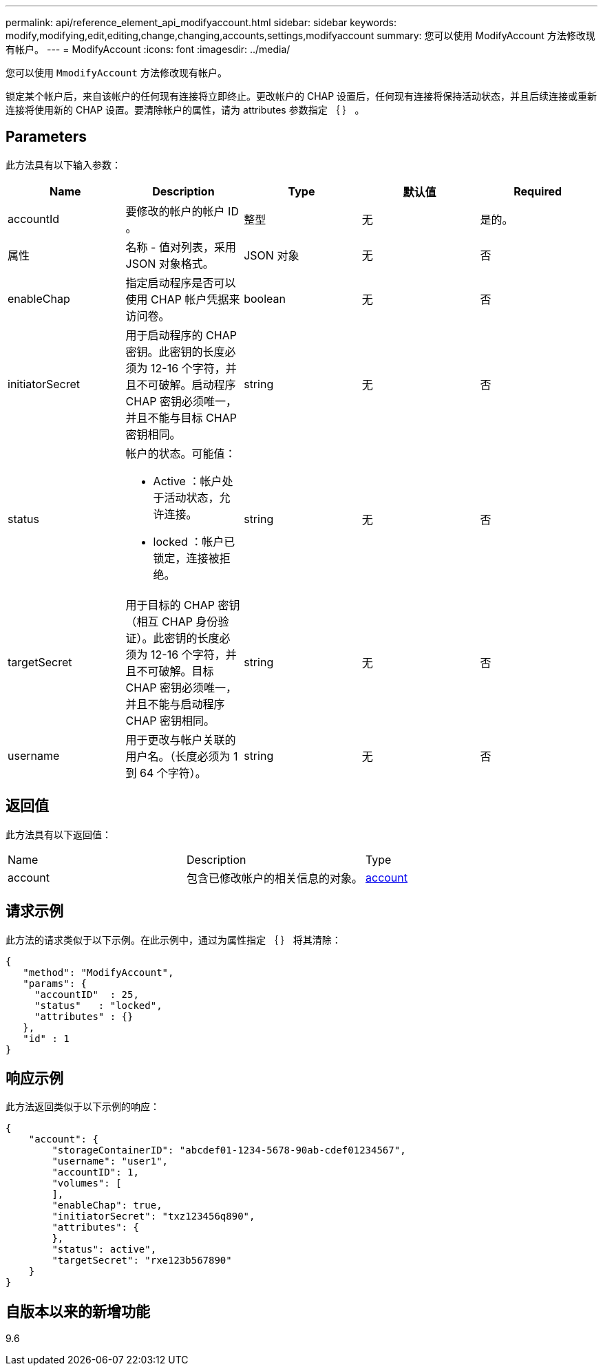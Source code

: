 ---
permalink: api/reference_element_api_modifyaccount.html 
sidebar: sidebar 
keywords: modify,modifying,edit,editing,change,changing,accounts,settings,modifyaccount 
summary: 您可以使用 ModifyAccount 方法修改现有帐户。 
---
= ModifyAccount
:icons: font
:imagesdir: ../media/


[role="lead"]
您可以使用 `MmodifyAccount` 方法修改现有帐户。

锁定某个帐户后，来自该帐户的任何现有连接将立即终止。更改帐户的 CHAP 设置后，任何现有连接将保持活动状态，并且后续连接或重新连接将使用新的 CHAP 设置。要清除帐户的属性，请为 attributes 参数指定 ｛ ｝ 。



== Parameters

此方法具有以下输入参数：

|===
| Name | Description | Type | 默认值 | Required 


 a| 
accountId
 a| 
要修改的帐户的帐户 ID 。
 a| 
整型
 a| 
无
 a| 
是的。



 a| 
属性
 a| 
名称 - 值对列表，采用 JSON 对象格式。
 a| 
JSON 对象
 a| 
无
 a| 
否



 a| 
enableChap
 a| 
指定启动程序是否可以使用 CHAP 帐户凭据来访问卷。
 a| 
boolean
 a| 
无
 a| 
否



 a| 
initiatorSecret
 a| 
用于启动程序的 CHAP 密钥。此密钥的长度必须为 12-16 个字符，并且不可破解。启动程序 CHAP 密钥必须唯一，并且不能与目标 CHAP 密钥相同。
 a| 
string
 a| 
无
 a| 
否



 a| 
status
 a| 
帐户的状态。可能值：

* Active ：帐户处于活动状态，允许连接。
* locked ：帐户已锁定，连接被拒绝。

 a| 
string
 a| 
无
 a| 
否



 a| 
targetSecret
 a| 
用于目标的 CHAP 密钥（相互 CHAP 身份验证）。此密钥的长度必须为 12-16 个字符，并且不可破解。目标 CHAP 密钥必须唯一，并且不能与启动程序 CHAP 密钥相同。
 a| 
string
 a| 
无
 a| 
否



 a| 
username
 a| 
用于更改与帐户关联的用户名。（长度必须为 1 到 64 个字符）。
 a| 
string
 a| 
无
 a| 
否

|===


== 返回值

此方法具有以下返回值：

|===


| Name | Description | Type 


 a| 
account
 a| 
包含已修改帐户的相关信息的对象。
 a| 
xref:reference_element_api_account.adoc[account]

|===


== 请求示例

此方法的请求类似于以下示例。在此示例中，通过为属性指定 ｛ ｝ 将其清除：

[listing]
----
{
   "method": "ModifyAccount",
   "params": {
     "accountID"  : 25,
     "status"   : "locked",
     "attributes" : {}
   },
   "id" : 1
}
----


== 响应示例

此方法返回类似于以下示例的响应：

[listing]
----
{
    "account": {
        "storageContainerID": "abcdef01-1234-5678-90ab-cdef01234567",
        "username": "user1",
        "accountID": 1,
        "volumes": [
        ],
        "enableChap": true,
        "initiatorSecret": "txz123456q890",
        "attributes": {
        },
        "status": active",
        "targetSecret": "rxe123b567890"
    }
}
----


== 自版本以来的新增功能

9.6
